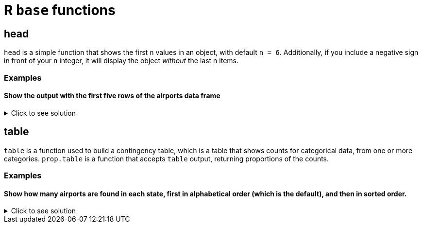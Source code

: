 = R `base` functions

== head
`head` is a simple function that shows the first `n` values in an object, with default `n = 6`. Additionally, if you include a negative sign in front of your `n` integer, it will display the object _without_ the last n items.

=== Examples

==== Show the output with the first five rows of the airports data frame

.Click to see solution
[%collapsible]
====
[source,R]
----
myDF <- read.csv("/anvil/projects/tdm/data/flights/subset/airports.csv")
head(myDF)
----

----

    iata              airport                       city     state      country      lat          long
1   00M               Thigpen                Bay Springs        MS	    USA	    31.95376	 -89.23450
2   00R	           Livingston       Municipal Livingston        TX	    USA	    30.68586	 -95.01793
3   00V	          Meadow Lake           Colorado Springs        CO	    USA	    38.94575    -104.56989
4   01G	         Perry-Warsaw                      Perry        NY	    USA	    42.74135	 -78.05208
5   01J	     Hilliard Airpark                   Hilliard        FL	    USA	    30.68801	 -81.90594
6   01M	    Tishomingo country                   Belmont        MS	    USA	    34.49167	 -88.20111

----
====

== table

`table` is a function used to build a contingency table, which is a table that shows counts for categorical data, from one or more categories. `prop.table` is a function that accepts `table` output, returning proportions of the counts.

=== Examples

==== Show how many airports are found in each state, first in alphabetical order (which is the default), and then in sorted order.

.Click to see solution
[%collapsible]
====
[source,R]
----
# default
table(myDF$state)

# sorted
sort(table(myDF$state))
----

----

# default
 AK  AL  AR  AS  AZ  CA  CO  CQ  CT  DC  DE  FL  GA  GU  HI  IA  ID  IL  IN  KS 
263  73  74   3  59 205  49   4  15   1   5 100  97   1  16  78  37  88  65  78 
 KY  LA  MA  MD  ME  MI  MN  MO  MS  MT  NC  ND  NE  NH  NJ  NM  NV  NY  OH  OK 
 50  55  30  18  34  94  89  74  72  71  72  52  73  14  35  51  32  97 100 102 
 OR  PA  PR  RI  SC  SD  TN  TX  UT  VA  VI  VT  WA  WI  WV  WY 
 57  71  11   6  52  57  70 209  35  47   5  13  65  84  24  32 

 # numerically ordered
  DC  GU  AS  CQ  DE  VI  RI  PR  VT  NH  CT  HI  MD  WV  MA  NV  WY  ME  NJ  UT 
  1   1   3   4   5   5   6  11  13  14  15  16  18  24  30  32  32  34  35  35 
 ID  VA  CO  KY  NM  ND  SC  LA  OR  SD  AZ  IN  WA  TN  MT  PA  MS  NC  AL  NE 
 37  47  49  50  51  52  52  55  57  57  59  65  65  70  71  71  72  72  73  73 
 AR  MO  IA  KS  WI  IL  MN  MI  GA  NY  FL  OH  OK  CA  TX  AK 
 74  74  78  78  84  88  89  94  97  97 100 100 102 205 209 263 

----
====